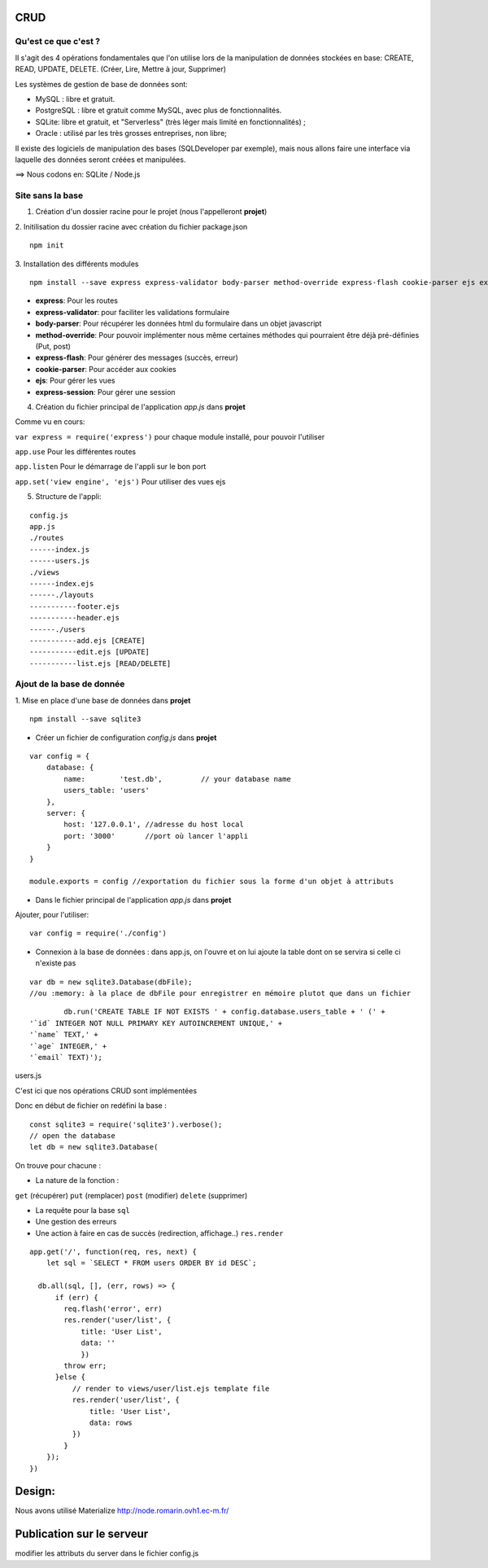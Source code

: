 CRUD
=====================
Qu'est ce que c'est ?
^^^^^^^^^^^^^^^^^^^^^

Il s'agit des 4 opérations fondamentales que l'on utilise lors de la manipulation de données stockées en base:
CREATE, READ, UPDATE, DELETE. (Créer, Lire, Mettre à jour, Supprimer)

Les systèmes de gestion de base de données sont:

* MySQL : libre et gratuit.

* PostgreSQL : libre et gratuit comme MySQL, avec plus de fonctionnalités.

* SQLite: libre et gratuit, et "Serverless" (très léger mais limité en fonctionnalités) ;

* Oracle : utilisé par les très grosses entreprises, non libre;

Il existe des logiciels de manipulation des bases (SQLDeveloper par exemple), mais nous allons faire une interface via laquelle des données seront créées et manipulées.

==>  Nous codons en: SQLite / Node.js

Site sans la base
^^^^^^^^^^^^^^^^^
1. Création d'un dossier racine pour le projet (nous l'appelleront **projet**)

2. Initilisation du dossier racine avec création du fichier package.json
::

        npm init
3. Installation des différents modules
::

        npm install --save express express-validator body-parser method-override express-flash cookie-parser ejs express-session

- **express**: Pour les routes
- **express-validator**: pour faciliter les validations formulaire
- **body-parser**: Pour récupérer les données html du formulaire dans un objet javascript
- **method-override**: Pour pouvoir implémenter nous même certaines méthodes qui pourraient être déjà pré-définies (Put, post)
- **express-flash**: Pour générer des messages (succès, erreur)
- **cookie-parser**: Pour accéder aux cookies
- **ejs**: Pour gérer les vues
- **express-session**: Pour gérer une session

4. Création du fichier principal de l'application *app.js* dans **projet**




Comme vu en cours:

``var express = require('express')`` pour chaque module installé, pour pouvoir l'utiliser

``app.use`` Pour les différentes routes

``app.listen`` Pour le démarrage de l'appli sur le bon port

``app.set('view engine', 'ejs')`` Pour utiliser des vues ejs

5. Structure de l'appli:

::

        config.js
        app.js
        ./routes
        ------index.js
        ------users.js
        ./views
        ------index.ejs
        ------./layouts
        -----------footer.ejs
        -----------header.ejs
        ------./users
        -----------add.ejs [CREATE]
        -----------edit.ejs [UPDATE]
        -----------list.ejs [READ/DELETE]


Ajout de la base de donnée
^^^^^^^^^^^^^^^^^^^^^^^^^^^^

1. Mise en place d'une base de données dans **projet**
::

        npm install --save sqlite3



- Créer un fichier de configuration *config.js* dans **projet**

::

        var config = {
            database: {
                name:        'test.db',         // your database name
                users_table: 'users'
            },
            server: {
                host: '127.0.0.1', //adresse du host local
                port: '3000'       //port où lancer l'appli
            }
        }

        module.exports = config //exportation du fichier sous la forme d'un objet à attributs

- Dans le fichier principal de l'application *app.js* dans **projet**
Ajouter, pour l'utiliser:


::

        var config = require('./config')

- Connexion à la base de données : dans app.js, on l'ouvre et on lui ajoute la table dont on se servira si celle ci n'existe pas
::

        var db = new sqlite3.Database(dbFile);
        //ou :memory: à la place de dbFile pour enregistrer en mémoire plutot que dans un fichier
::

                db.run('CREATE TABLE IF NOT EXISTS ' + config.database.users_table + ' (' +
        '`id` INTEGER NOT NULL PRIMARY KEY AUTOINCREMENT UNIQUE,' +
        '`name` TEXT,' +
        '`age` INTEGER,' +
        '`email` TEXT)');



users.js


C'est ici que nos opérations CRUD sont implémentées

Donc en début de fichier on redéfini la base :
::

        const sqlite3 = require('sqlite3').verbose();
        // open the database
        let db = new sqlite3.Database(

On trouve pour chacune :

* La nature de la fonction :
``get`` (récupérer)
``put`` (remplacer)
``post`` (modifier)
``delete`` (supprimer)

* La requête pour la base ``sql``
* Une gestion des erreurs
* Une action à faire en cas de succès (redirection, affichage..) ``res.render``


::

        app.get('/', function(req, res, next) {
            let sql = `SELECT * FROM users ORDER BY id DESC`;

          db.all(sql, [], (err, rows) => {
              if (err) {
                req.flash('error', err)
                res.render('user/list', {
                    title: 'User List',
                    data: ''
                    })
                throw err;
              }else {
                  // render to views/user/list.ejs template file
                  res.render('user/list', {
                      title: 'User List',
                      data: rows
                  })
                }
            });
        })


Design:
=========

Nous avons utilisé Materialize
http://node.romarin.ovh1.ec-m.fr/


Publication sur le serveur
==========================

modifier les attributs du server dans le fichier config.js
